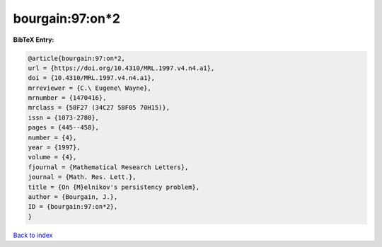 bourgain:97:on*2
================

.. :cite:t:`bourgain:97:on*2`

.. bibliography:: ../../All.bib

**BibTeX Entry:**

.. code-block:: bibtex

   @article{bourgain:97:on*2,
   url = {https://doi.org/10.4310/MRL.1997.v4.n4.a1},
   doi = {10.4310/MRL.1997.v4.n4.a1},
   mrreviewer = {C.\ Eugene\ Wayne},
   mrnumber = {1470416},
   mrclass = {58F27 (34C27 58F05 70H15)},
   issn = {1073-2780},
   pages = {445--458},
   number = {4},
   year = {1997},
   volume = {4},
   fjournal = {Mathematical Research Letters},
   journal = {Math. Res. Lett.},
   title = {On {M}elnikov's persistency problem},
   author = {Bourgain, J.},
   ID = {bourgain:97:on*2},
   }

`Back to index <../index>`_
